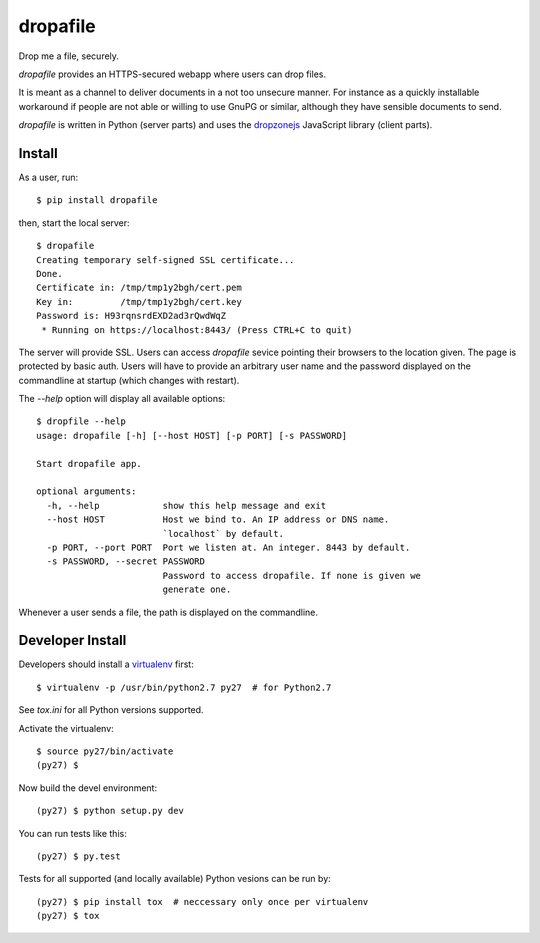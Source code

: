 dropafile
=========

Drop me a file, securely.

|build-status|_

.. |build-status| image:: https://travis-ci.org/ulif/dropafile.png?branch=master
.. _build-status: https://travis-ci.org/ulif/dropafile


`dropafile` provides an HTTPS-secured webapp where users can drop
files.

It is meant as a channel to deliver documents in a not too unsecure
manner. For instance as a quickly installable workaround if people are
not able or willing to use GnuPG or similar, although they have
sensible documents to send.

`dropafile` is written in Python (server parts) and uses the
`dropzonejs`_ JavaScript library (client parts).

Install
-------

As a user, run::

  $ pip install dropafile

then, start the local server::

  $ dropafile
  Creating temporary self-signed SSL certificate...
  Done.
  Certificate in: /tmp/tmp1y2bgh/cert.pem
  Key in:         /tmp/tmp1y2bgh/cert.key
  Password is: H93rqnsrdEXD2ad3rQwdWqZ
   * Running on https://localhost:8443/ (Press CTRL+C to quit)

The server will provide SSL. Users can access `dropafile` sevice
pointing their browsers to the location given. The page is protected
by basic auth. Users will have to provide an arbitrary user name and
the password displayed on the commandline at startup (which changes
with restart).

The `--help` option will display all available options::

  $ dropfile --help
  usage: dropafile [-h] [--host HOST] [-p PORT] [-s PASSWORD]

  Start dropafile app.

  optional arguments:
    -h, --help            show this help message and exit
    --host HOST           Host we bind to. An IP address or DNS name.
                          `localhost` by default.
    -p PORT, --port PORT  Port we listen at. An integer. 8443 by default.
    -s PASSWORD, --secret PASSWORD
                          Password to access dropafile. If none is given we
                          generate one.

Whenever a user sends a file, the path is displayed on the
commandline.


Developer Install
-----------------

Developers should install a `virtualenv`_ first::

  $ virtualenv -p /usr/bin/python2.7 py27  # for Python2.7

See `tox.ini` for all Python versions supported.

Activate the virtualenv::

  $ source py27/bin/activate
  (py27) $

Now build the devel environment::

  (py27) $ python setup.py dev

You can run tests like this::

  (py27) $ py.test

Tests for all supported (and locally available) Python vesions can be
run by::

  (py27) $ pip install tox  # neccessary only once per virtualenv
  (py27) $ tox


.. _virtualenv: https://virtualenv.pypa.io/
.. _dropzonejs: http://www.dropzonejs.com/
